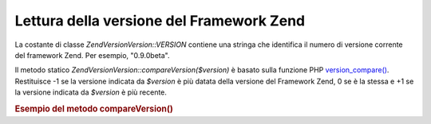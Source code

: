 .. EN-Revision: none
.. _zend.version.reading:

Lettura della versione del Framework Zend
=========================================

La costante di classe *Zend\Version\Version::VERSION* contiene una stringa che identifica il numero di versione corrente
del framework Zend. Per esempio, "0.9.0beta".

Il metodo statico *Zend\Version\Version::compareVersion($version)* è basato sulla funzione PHP `version_compare()`_.
Restituisce -1 se la versione indicata da *$version* è più datata della versione del Framework Zend, 0 se è la
stessa e +1 se la versione indicata da *$version* è più recente.

.. _zend.version.reading.example:

.. rubric:: Esempio del metodo compareVersion()

.. code-block:: php
   :linenos:

   <?php
   // restituisce -1, 0 o 1
   $cmp = Zend\Version\Version::compareVersion('1.0.0');



.. _`version_compare()`: http://php.net/version_compare
